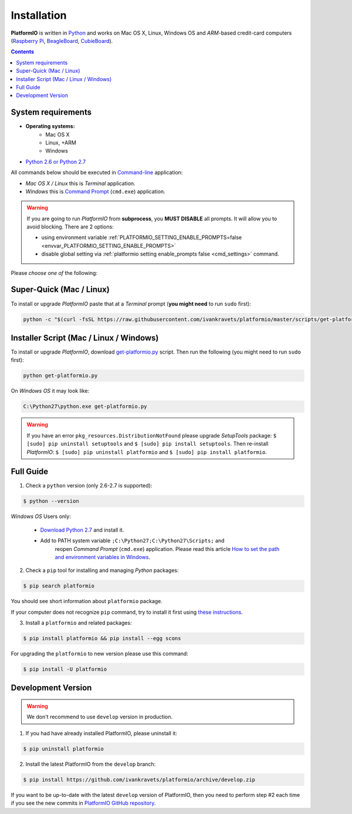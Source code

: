 .. _installation:

Installation
============

**PlatformIO** is written in `Python <https://www.python.org/downloads/>`_ and works
on Mac OS X, Linux, Windows OS and *ARM*-based credit-card
computers (`Raspberry Pi <http://www.raspberrypi.org>`_,
`BeagleBoard <http://beagleboard.org>`_,
`CubieBoard <http://cubieboard.org>`_).

.. contents::

System requirements
-------------------

* **Operating systems:**
    * Mac OS X
    * Linux, +ARM
    * Windows
* `Python 2.6 or Python 2.7 <https://www.python.org/downloads/>`_

All commands below should be executed in
`Command-line <http://en.wikipedia.org/wiki/Command-line_interface>`_
application:

* *Mac OS X / Linux* this is *Terminal* application.
* *Windows* this is
  `Command Prompt <http://en.wikipedia.org/wiki/Command_Prompt>`_ (``cmd.exe``)
  application.

.. warning::
    If you are going to run *PlatformIO* from **subprocess**, you **MUST
    DISABLE** all prompts. It will allow you to avoid blocking.
    There are 2 options:

    - using environment variable :ref:`PLATFORMIO_SETTING_ENABLE_PROMPTS=false <envvar_PLATFORMIO_SETTING_ENABLE_PROMPTS>`
    - disable global setting via :ref:`platformio setting enable_prompts false <cmd_settings>`
      command.

Please *choose one of* the following:

Super-Quick (Mac / Linux)
-------------------------

To install or upgrade *PlatformIO* paste that at a *Terminal* prompt
(**you might need** to run ``sudo`` first):

.. code-block:: bash

    python -c "$(curl -fsSL https://raw.githubusercontent.com/ivankravets/platformio/master/scripts/get-platformio.py)"


Installer Script (Mac / Linux / Windows)
----------------------------------------

To install or upgrade *PlatformIO*, download
`get-platformio.py <https://raw.githubusercontent.com/ivankravets/platformio/develop/scripts/get-platformio.py>`_
script. Then run the following (you might need to run ``sudo`` first):

.. code-block:: bash

    python get-platformio.py


On *Windows OS* it may look like:

.. code-block:: bash

    C:\Python27\python.exe get-platformio.py

.. warning::
    If you have an error ``pkg_resources.DistributionNotFound`` please
    upgrade *SetupTools* package: ``$ [sudo] pip uninstall setuptools``
    and ``$ [sudo] pip install setuptools``.
    Then re-install *PlatformIO*: ``$ [sudo] pip uninstall platformio``
    and ``$ [sudo] pip install platformio``.


Full Guide
----------

1. Check a ``python`` version (only 2.6-2.7 is supported):

.. code-block:: bash

    $ python --version

*Windows OS* Users only:

    * `Download Python 2.7 <https://www.python.org/downloads/>`_ and install it.
    * Add to PATH system variable ``;C:\Python27;C:\Python27\Scripts;`` and
       reopen *Command Prompt* (``cmd.exe``) application. Please read this
       article `How to set the path and environment variables in Windows
       <http://www.computerhope.com/issues/ch000549.htm>`_.


2. Check a ``pip`` tool for installing and managing *Python* packages:

.. code-block:: bash

    $ pip search platformio

You should see short information about ``platformio`` package.

If your computer does not recognize ``pip`` command, try to install it first
using `these instructions <https://pip.pypa.io/en/latest/installing.html>`_.

3. Install a ``platformio`` and related packages:

.. code-block:: bash

    $ pip install platformio && pip install --egg scons

For upgrading the ``platformio`` to new version please use this command:

.. code-block:: bash

    $ pip install -U platformio


Development Version
-------------------

.. warning::
    We don't recommend to use ``develop`` version in production.

1. If you had have already installed PlatformIO, please uninstall it:

.. code-block:: bash

    $ pip uninstall platformio

2. Install the latest PlatformIO from the ``develop`` branch:

.. code-block:: bash

    $ pip install https://github.com/ivankravets/platformio/archive/develop.zip

If you want to be up-to-date with the latest ``develop`` version of PlatformIO,
then you need to perform step #2 each time if you see the new commits in
`PlatformIO GitHub repository <https://github.com/ivankravets/platformio/commits/develop>`_.

